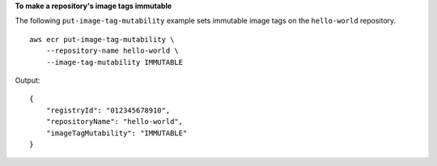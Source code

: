 **To make a repository's image tags immutable**

The following ``put-image-tag-mutability`` example sets immutable image tags on the ``hello-world`` repository. ::

    aws ecr put-image-tag-mutability \
        --repository-name hello-world \
        --image-tag-mutability IMMUTABLE

Output::

    {
        "registryId": "012345678910",
        "repositoryName": "hello-world",
        "imageTagMutability": "IMMUTABLE"
    }
